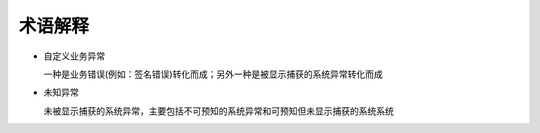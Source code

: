 术语解释
########################################

* 自定义业务异常

  一种是业务错误(例如：签名错误)转化而成；另外一种是被显示捕获的系统异常转化而成

* 未知异常

  未被显示捕获的系统异常，主要包括不可预知的系统异常和可预知但未显示捕获的系统系统